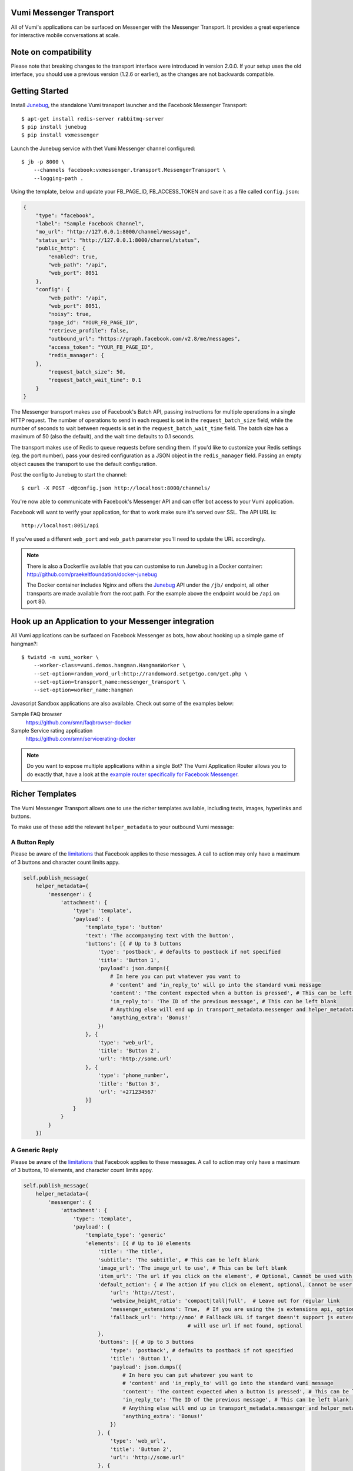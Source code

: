 Vumi Messenger Transport
========================

.. image:: https://img.shields.io/travis/praekeltfoundation/vumi-messenger.svg
        :target: https://travis-ci.org/praekeltfoundation/vumi-messenger

.. image:: https://img.shields.io/pypi/v/vxmessenger.svg
        :target: https://pypi.python.org/pypi/vxmessenger

.. image:: https://coveralls.io/repos/praekeltfoundation/vumi-messenger/badge.png?branch=develop
    :target: https://coveralls.io/r/praekeltfoundation/vumi-messenger?branch=develop
    :alt: Code Coverage

.. image:: https://readthedocs.org/projects/vumi-facebook-messenger/badge/?version=latest
    :target: http://vumi-facebook-messenger.readthedocs.org/
    :alt: vxmessenger Docs

All of Vumi's applications can be surfaced on Messenger with the Messenger Transport.
It provides a great experience for interactive mobile conversations at scale.

Note on compatibility
=====================

Please note that breaking changes to the transport interface were introduced in version 2.0.0.
If your setup uses the old interface, you should use a previous version (1.2.6 or earlier), as the changes are not backwards compatible.


Getting Started
===============

Install Junebug_, the standalone Vumi transport launcher and the Facebook Messenger Transport::

    $ apt-get install redis-server rabbitmq-server
    $ pip install junebug
    $ pip install vxmessenger

Launch the Junebug service with thet Vumi Messenger channel configured::

    $ jb -p 8000 \
        --channels facebook:vxmessenger.transport.MessengerTransport \
        --logging-path .

Using the template, below and update your FB_PAGE_ID, FB_ACCESS_TOKEN and
save it as a file called ``config.json``:

.. code-block:: json

    {
        "type": "facebook",
        "label": "Sample Facebook Channel",
        "mo_url": "http://127.0.0.1:8000/channel/message",
        "status_url": "http://127.0.0.1:8000/channel/status",
        "public_http": {
            "enabled": true,
            "web_path": "/api",
            "web_port": 8051
        },
        "config": {
            "web_path": "/api",
            "web_port": 8051,
            "noisy": true,
            "page_id": "YOUR_FB_PAGE_ID",
            "retrieve_profile": false,
            "outbound_url": "https://graph.facebook.com/v2.8/me/messages",
            "access_token": "YOUR_FB_PAGE_ID",
            "redis_manager": {
        },
            "request_batch_size": 50,
            "request_batch_wait_time": 0.1
        }
    }

The Messenger transport makes use of Facebook's Batch API, passing instructions
for multiple operations in a single HTTP request. The number of operations to
send in each request is set in the ``request_batch_size`` field, while the number
of seconds to wait between requests is set in the ``request_batch_wait_time`` field.
The batch size has a maximum of 50 (also the default), and the wait time defaults to
0.1 seconds.

The transport makes use of Redis to queue requests before sending them. If you'd like
to customize your Redis settings (eg. the port number), pass your desired configuration
as a JSON object in the ``redis_manager`` field. Passing an empty object causes the
transport to use the default configuration.

Post the config to Junebug to start the channel::

    $ curl -X POST -d@config.json http://localhost:8000/channels/

You're now able to communicate with Facebook's Messenger API and can offer
bot access to your Vumi application.

Facebook will want to verify your application, for that to work make sure it's served over SSL.
The API URL is::

    http://localhost:8051/api

If you've used a different ``web_port`` and ``web_path`` parameter you'll need to update the URL accordingly.

.. note::

    There is also a Dockerfile available that you can customise to run
    Junebug in a Docker container: http://github.com/praekeltfoundation/docker-junebug

    The Docker container includes Nginx and offers the Junebug_ API under the
    ``/jb/`` endpoint, all other transports are made available from the root path.
    For the example above the endpoint would be ``/api`` on port 80.


Hook up an Application to your Messenger integration
====================================================

All Vumi applications can be surfaced on Facebook Messenger as bots, how about
hooking up a simple game of hangman?::

    $ twistd -n vumi_worker \
        --worker-class=vumi.demos.hangman.HangmanWorker \
        --set-option=random_word_url:http://randomword.setgetgo.com/get.php \
        --set-option=transport_name:messenger_transport \
        --set-option=worker_name:hangman

Javascript Sandbox applications are also available.
Check out some of the examples below:

Sample FAQ browser
    https://github.com/smn/faqbrowser-docker

Sample Service rating application
    https://github.com/smn/servicerating-docker

.. note::

    Do you want to expose multiple applications within a single Bot?
    The Vumi Application Router allows you to do exactly that, have a look
    at the `example router specifically for Facebook Messenger <https://github.com/smn/vumi-app-router>`_.

Richer Templates
================

The Vumi Messenger Transport allows one to use the richer templates available,
including texts, images, hyperlinks and buttons.

To make use of these add the relevant ``helper_metadata`` to your outbound
Vumi message:

A Button Reply
~~~~~~~~~~~~~~

Please be aware of the limitations_ that Facebook applies to these messages.
A call to action may only have a maximum of 3 buttons and character count
limits appy.

.. code-block:: python

    self.publish_message(
        helper_metadata={
            'messenger': {
                'attachment': {
                    'type': 'template',
                    'payload': {
                        'template_type': 'button'
                        'text': 'The accompanying text with the button',
                        'buttons': [{ # Up to 3 buttons
                            'type': 'postback', # defaults to postback if not specified
                            'title': 'Button 1',
                            'payload': json.dumps({
                                # In here you can put whatever you want to
                                # 'content' and 'in_reply_to' will go into the standard vumi message
                                'content': 'The content expected when a button is pressed', # This can be left blank
                                'in_reply_to': 'The ID of the previous message', # This can be left blank
                                # Anything else will end up in transport_metadata.messenger and helper_metadata.messenger
                                'anything_extra': 'Bonus!'
                            })
                        }, {
                            'type': 'web_url',
                            'title': 'Button 2',
                            'url': 'http://some.url'
                        }, {
                            'type': 'phone_number',
                            'title': 'Button 3',
                            'url': '+271234567'
                        }]
                    }
                }
            }
        })

A Generic Reply
~~~~~~~~~~~~~~~

Please be aware of the limitations_ that Facebook applies to these messages.
A call to action may only have a maximum of 3 buttons, 10 elements, and character count
limits appy.

.. code-block:: python

    self.publish_message(
        helper_metadata={
            'messenger': {
                'attachment': {
                    'type': 'template',
                    'payload': {
                        'template_type': 'generic'
                        'elements': [{ # Up to 10 elements
                            'title': 'The title',
                            'subtitle': 'The subtitle', # This can be left blank
                            'image_url': 'The image_url to use', # This can be left blank
                            'item_url': 'The url if you click on the element', # Optional, Cannot be used with default_action
                            'default_action': { # The action if you click on element, optional, Cannot be user with item_url
                                'url': 'http://test',
                                'webview_height_ratio': 'compact|tall|full',  # Leave out for regular link
                                'messenger_extensions': True,  # If you are using the js extensions api, optional
                                'fallback_url': 'http://moo' # Fallback URL if target doesn't support js extensions
                                                         # will use url if not found, optional
                            },
                            'buttons': [{ # Up to 3 buttons
                                'type': 'postback', # defaults to postback if not specified
                                'title': 'Button 1',
                                'payload': json.dumps({
                                    # In here you can put whatever you want to
                                    # 'content' and 'in_reply_to' will go into the standard vumi message
                                    'content': 'The content expected when a button is pressed', # This can be left blank
                                    'in_reply_to': 'The ID of the previous message', # This can be left blank
                                    # Anything else will end up in transport_metadata.messenger and helper_metadata.messenger
                                    'anything_extra': 'Bonus!'
                                })
                            }, {
                                'type': 'web_url',
                                'title': 'Button 2',
                                'url': 'http://some.url'
                            }, {
                                'type': 'phone_number',
                                'title': 'Button 3',
                                'url': '+271234567'
                            }, {
                                # Share this post with friends. Only available in Generic Reply
                                'type': 'element_share'
                            }]
                        }]
                    }
                }
            }
        })

A List Reply
~~~~~~~~~~~~~~~

Please be aware of the limitations_ that Facebook applies to these messages.
A call to action may only have a maximum of 1 button per element, 2-4 elements, 1 extra button, and character count
limits appy.

.. code-block:: python

    self.publish_message(
        helper_metadata={
            'messenger': {
                'attachment': {
                    'type': 'template',
                    'payload': {
                        'template_type': 'list'
                        'top_element_style': 'compact|large', # Defines top element style
                                                              # Defaults to compact if not specified
                        'elements': [{ # 2 - 4 elements
                            'title': 'The title',
                            'subtitle': 'The subtitle', # This can be left blank
                            'image_url': 'The image_url to use', # This can be left blank
                            'default_action': { # The action if you click on element, optional
                                'url': 'http://test',
                                'webview_height_ratio': 'compact|tall|full',  # Leave out for regular link, optional
                                'messenger_extensions': True,  # If you are using the js extensions api, optional
                                'fallback_url': 'http://moo' # Fallback URL if target doesn't support js extensions
                                                         # will use url if not found, optional
                            },
                            'buttons': [{ # Up to 1 button
                                'type': 'postback', # defaults to postback if not specified
                                'title': 'Button 1',
                                'payload': json.dumps({
                                    # In here you can put whatever you want to
                                    # 'content' and 'in_reply_to' will go into the standard vumi message
                                    'content': 'The content expected when a button is pressed', # This can be left blank
                                    'in_reply_to': 'The ID of the previous message', # This can be left blank
                                    # Anything else will end up in transport_metadata.messenger and helper_metadata.messenger
                                    'anything_extra': 'Bonus!'
                                })
                            }, {
                                'type': 'web_url',
                                'title': 'Button 2',
                                'url': 'http://some.url'
                            }, {
                                'type': 'phone_number',
                                'title': 'Button 3',
                                'url': '+271234567'
                            }]
                        }],
                            'buttons': [{ # Up to 1 button at bottom of list
                            ...
                        }]
                    }
                }
            }
        })

A Receipt Reply
~~~~~~~~~~~~~~~

Please be aware of the limitations_ that Facebook applies to these messages.

.. code-block:: python

    self.publish_message(
        helper_metadata={
            'messenger': {
                'attachment': {
                    'type': 'template',
                    'payload': {
                        'template_type': 'receipt',
                        'order_number': '123', # Must be unique
                        'currency' 'ZAR'
                        'payment_method': 'EFT',
                        'recipient_name': 'John Doe',
                        'summary': {
                            'total_cost': 100.0,
                            # Optional fields
                            'subtotal': 40.0,
                            'total_tax': 10.0,
                            'shipping_cost': 10.00,
                        },
                        # Optional fields
                        'merchant_name': 'XYZ Inc.'
                        'order_url': 'http://example.com',
                        'timestamp': '12345678',
                        'elements': [
                            # Up to 100 elements
                            {
                                'title': 'element title',
                                'price': 10
                                # Optional fields
                                'subtitle': 'element subtitle',
                                'quantity': 1,
                                'currency': 'ZAR',
                                'image_url': 'http://example.com',
                            },
                        ],
                        'adjustments': [
                            {
                                'name': 'discount',
                                'amount': 1,
                            },
                        ],
                        'address': {
                            'street_1': '1 Main Street',
                            'street_2': 'Suburb' # This field is optional
                            'city': 'Cape Town',
                            'state': 'WC',
                            'country': 'RSA',
                            'postal_code': '1234',
                        },
                    }
                }
            }
        })

Quick replies
~~~~~~~~~~~~~

A Quick Reply is similar to a button reply, but Messenger shows the buttons
temporarily and they disappear after being pressed. You can also have up to
10 buttons. Only ``postback`` buttons is allowed in this mode.

Quick replies can be appended to any message format.

.. code-block:: python

    self.publish_message(
        helper_metadata={
            'messenger': {
                ...
                'quick_replies': [{ # Up to 10 quick replies
                    'type': 'text', # defaults to text if not specified
                    'title': 'Button 1',
                    'image_url': 'The image_url to use', # This can be left blank
                    'payload': json.dumps({
                        # In here you can put whatever you want to
                        # 'content' and 'in_reply_to' will go into the standard vumi message
                        'content': 'The content expected when a button is pressed', # This can be left blank
                        'in_reply_to': 'The ID of the previous message', # This can be left blank
                        # Anything else will end up in transport_metadata.messenger and helper_metadata.messenger
                        'anything_extra': 'Bonus!'
                    })
                }, {
                    'type': 'location',
                }]
            }
        })


Message format
==============

Due to some extra features of the messenger platform, there is some extra data that you may need to pay attention to:

**transport_metadata:**

Contains a dict ``messenger`` with the following keys:

``mid``:
    Messenger message id.

``attachments``:
    List containing dictionaries as such:

    .. code-block:: json

        {
            "type":"image",
            "payload": {
                "url":"IMAGE_URL"
            }
        }

``optin``:
    Dict containing a ``ref`` key, which is the PASS_THROUGH_PARAM as defined by:

    https://developers.facebook.com/docs/messenger-platform/plugin-reference#send_to_messenger

Other items defined in ``payload``:
    e.g. ``"anything_extra": "Bonus"``

**helper_metadata:**

Contains a dict ``messenger`` with the same data as ``transport_metadata`` and the user profile as such:

Note: only if ``retrieve_profile`` is configured as ``true``

.. code-block:: json

    {
        "first_name": "Firstname",
        "last_name": "Lastname",
        "profile_pic": "IMAGE_URL"
    }

Supported webhooks
~~~~~~~~~~~~~~~~~~

``messages``:
    Standard conversational messages & attachments.

``messaging_postbacks``:
    Postback buttons.

``messaging_optins``:
    Send-to-Messenger / authentication callback.


.. _Junebug: http://junebug.readthedocs.org
.. _limitations: https://developers.facebook.com/docs/messenger-platform/send-api-reference#guidelines
